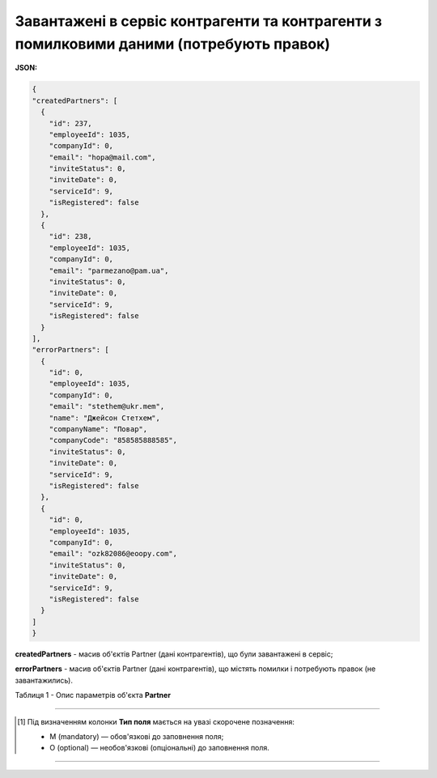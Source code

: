 #######################################################################################################
**Завантажені в сервіс контрагенти та контрагенти з помилковими даними (потребують правок)**
#######################################################################################################

**JSON:**

.. code:: json

    {
    "createdPartners": [
      {
        "id": 237,
        "employeeId": 1035,
        "companyId": 0,
        "email": "hopa@mail.com",
        "inviteStatus": 0,
        "inviteDate": 0,
        "serviceId": 9,
        "isRegistered": false
      },
      {
        "id": 238,
        "employeeId": 1035,
        "companyId": 0,
        "email": "parmezano@pam.ua",
        "inviteStatus": 0,
        "inviteDate": 0,
        "serviceId": 9,
        "isRegistered": false
      }
    ],
    "errorPartners": [
      {
        "id": 0,
        "employeeId": 1035,
        "companyId": 0,
        "email": "stethem@ukr.mem",
        "name": "Джейсон Стетхем",
        "companyName": "Повар",
        "companyCode": "858585888585",
        "inviteStatus": 0,
        "inviteDate": 0,
        "serviceId": 9,
        "isRegistered": false
      },
      {
        "id": 0,
        "employeeId": 1035,
        "companyId": 0,
        "email": "ozk82086@eoopy.com",
        "inviteStatus": 0,
        "inviteDate": 0,
        "serviceId": 9,
        "isRegistered": false
      }
    ]
    }

**createdPartners** - масив об'єктів Partner (дані контрагентів), що були завантажені в сервіс;

**errorPartners** - масив об'єктів Partner (дані контрагентів), що містять помилки і потребують правок (не завантажились).

Таблиця 1 - Опис параметрів об'єкта **Partner**

.. csv-table:: 
  :file: for_csv/Partner.csv
  :widths:  1, 5, 19, 41
  :header-rows: 1
  :stub-columns: 0

-------------------------

.. [#] Під визначенням колонки **Тип поля** мається на увазі скорочене позначення:

   * M (mandatory) — обов'язкові до заповнення поля;
   * O (optional) — необов'язкові (опціональні) до заповнення поля.

-------------------------